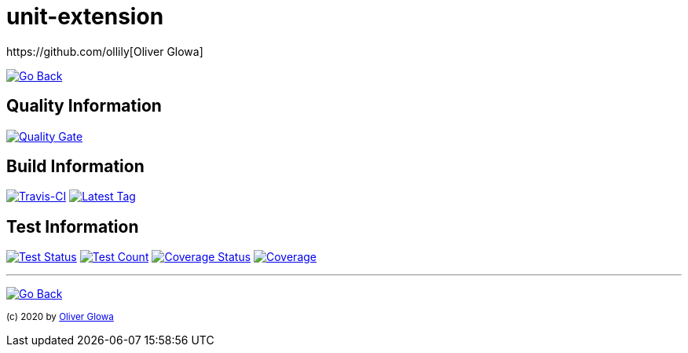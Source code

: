 :hide-uri-scheme:
// project settings
:gh_user: ollily
:gh_org: The-oGlow
:gh_module: unit-extension
:gh_group: com.glowanet.maven.tools

// common settings
:gh_id: {gh_user}/{gh_module}
:gh_id_org: {gh_org}/{gh_module}
:gh_gav: {gh_group}/{gh_module}
:gh_key: {gh_user}_{gh_module}
:author: https://github.com/ollily[Oliver Glowa]
:cright: (c) 2020 by {author}
:img_style: &style=plastic
:link_back: link:README.adoc[image:https://img.shields.io/badge/%3C%3D%3D%20GO-Back-lightgrey[Go Back]]
:sonar_url: logo=sonarcloud&server=https%3A%2F%2Fsonarcloud.io

= {gh_module}

{link_back}

== Quality Information
https://sonarcloud.io/dashboard?id={gh_key}[image:https://sonarcloud.io/api/project_badges/quality_gate?project={gh_key}[Quality Gate]]

== Build Information
https://travis-ci.com/github/{gh_id}[image:https://img.shields.io/travis/com/{gh_id}?logo=travis&style=plastic[Travis-CI]]
link:https://github.com/{gh_id}/tags[image:https://img.shields.io/github/v/tag/{gh_id}?include_prereleases&logo=github{img_style}[Latest Tag]]

== Test Information
https://sonarcloud.io/dashboard?id={gh_key}[image:https://img.shields.io/sonar/test_success_density/{gh_key}?{sonar_url}{img_style}[Test Status]]
https://sonarcloud.io/dashboard?id={gh_key}[image:https://img.shields.io/sonar/tests/{gh_key}?{sonar_url}{img_style}[Test Count]]
https://sonarcloud.io/dashboard?id={gh_key}[image:https://img.shields.io/sonar/coverage/{gh_key}?{sonar_url}{img_style}[Coverage Status]]
https://sonarcloud.io/dashboard?id={gh_key}[image:https://sonarcloud.io/api/project_badges/measure?project={gh_key}&metric=coverage[Coverage]]

''''
{link_back}

~{cright}~
